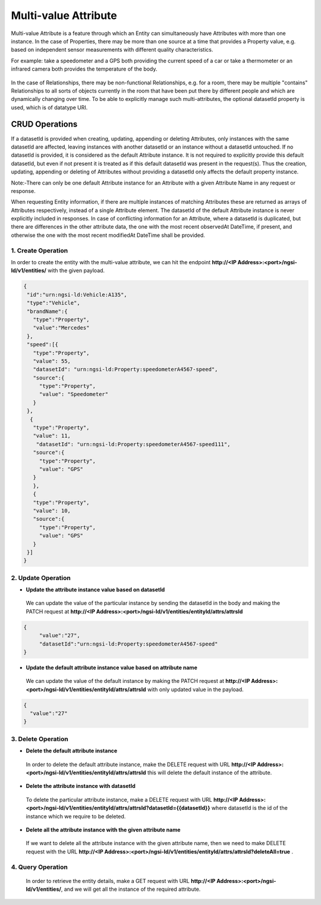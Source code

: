 *************************
Multi-value Attribute
*************************

Multi-value Attribute is a feature through which an Entity can simultaneously have Attributes with more than one instance.
In the case of Properties, there may be more than one source at a time that provides a Property value, e.g. based on independent sensor measurements with different quality characteristics.

For example: take a speedometer and a GPS both providing the current speed of a car or take a thermometer or an infrared camera both provides the temperature of the body.

.. figure:: figures/multivalueDiagram.png

In the case of Relationships, there may be non-functional Relationships, e.g. for a room, there may be multiple "contains" Relationships to all sorts of objects currently in the room that have been put there by different people and which are dynamically changing over time.
To be able to explicitly manage such multi-attributes, the optional datasetId property is used, which is of datatype URI.


CRUD Operations
--------------------


If a datasetId is provided when creating, updating, appending or deleting Attributes, only instances with the same datasetId are affected, leaving instances with another datasetId or an instance without a datasetId untouched.
If no datasetId is provided, it is considered as the default Attribute instance. It is not required to explicitly provide this default datasetId, but even if not present it is treated as if this default datasetId was present in the request(s).
Thus the creation, updating, appending or deleting of Attributes without providing a datasetId only affects the default property instance.

Note:-There can only be one default Attribute instance for an Attribute with a given Attribute Name in any request or response.

When requesting Entity information, if there are multiple instances of matching Attributes these are returned as arrays of Attributes respectively, instead of a single Attribute element. The datasetId of the default Attribute instance is never explicitly included in responses.
In case of conflicting information for an Attribute, where a datasetId is duplicated, but there are differences in the other attribute data, the one with the most recent observedAt DateTime, if present, and otherwise the one with the most recent modifiedAt DateTime shall be provided.

1. Create Operation
=========================
In order to create the entity with the multi-value attribute, we can hit the endpoint **http://<IP Address>:<port>/ngsi-ld/v1/entities/**  with the given payload.

.. code-block:: JSON

 {
  "id":"urn:ngsi-ld:Vehicle:A135",
  "type":"Vehicle",
  "brandName":{
    "type":"Property",
    "value":"Mercedes"
  },
  "speed":[{
    "type":"Property",
    "value": 55,
    "datasetId": "urn:ngsi-ld:Property:speedometerA4567-speed",
    "source":{
      "type":"Property",
      "value": "Speedometer"
    }
  },
   {
    "type":"Property",
    "value": 11,
     "datasetId": "urn:ngsi-ld:Property:speedometerA4567-speed111",
    "source":{
      "type":"Property",
      "value": "GPS"
    }
    },
    {
    "type":"Property",
    "value": 10,
    "source":{
      "type":"Property",
      "value": "GPS"
    }
  }]
 }


2. Update Operation
======================
- **Update the attribute instance value based on datasetId**

 We can update the value of the particular instance by sending the datasetId in the body and making the PATCH request at **http://<IP Address>:<port>/ngsi-ld/v1/entities/entityId/attrs/attrsId**

.. code-block:: JSON

 {
      "value":"27",
      "datasetId":"urn:ngsi-ld:Property:speedometerA4567-speed"
 }
  

- **Update the default attribute instance value based on attribute name**

 We can update the value of the default instance by making the PATCH request at **http://<IP Address>:<port>/ngsi-ld/v1/entities/entityId/attrs/attrsId** with only updated value in the payload.

.. code-block:: JSON

 {
   "value":"27"
 }

3. Delete Operation
=====================

- **Delete the default attribute instance**

 In order to delete the default attribute instance, make the DELETE request with URL **http://<IP Address>:<port>/ngsi-ld/v1/entities/entityId/attrs/attrsId** this will delete the default instance of the attribute.

- **Delete the attribute instance with  datasetId**

 To delete the particular attribute instance, make a DELETE request with URL **http://<IP Address>:<port>/ngsi-ld/v1/entities/entityId/attrs/attrsId?datasetId={{datasetId}}** where datasetId is the id of the instance which we require to be deleted. 

- **Delete all the attribute instance with the given attribute name**

 If we want to delete all the attribute instance with the given attribute name, then we need to make DELETE request with the URL **http://<IP Address>:<port>/ngsi-ld/v1/entities/entityId/attrs/attrsId?deleteAll=true** .

4. Query Operation
=====================
 In order to retrieve the entity details, make a GET request with URL **http://<IP Address>:<port>/ngsi-ld/v1/entities/**, and we will get all the instance of the required attribute.